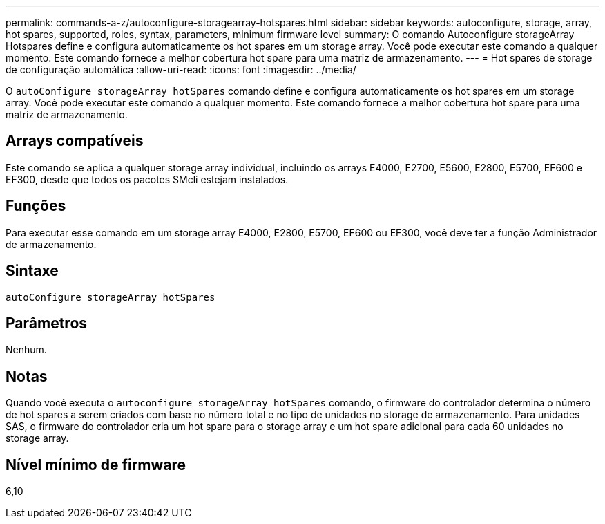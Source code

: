 ---
permalink: commands-a-z/autoconfigure-storagearray-hotspares.html 
sidebar: sidebar 
keywords: autoconfigure, storage, array, hot spares, supported, roles, syntax, parameters, minimum firmware level 
summary: O comando Autoconfigure storageArray Hotspares define e configura automaticamente os hot spares em um storage array. Você pode executar este comando a qualquer momento. Este comando fornece a melhor cobertura hot spare para uma matriz de armazenamento. 
---
= Hot spares de storage de configuração automática
:allow-uri-read: 
:icons: font
:imagesdir: ../media/


[role="lead"]
O `autoConfigure storageArray hotSpares` comando define e configura automaticamente os hot spares em um storage array. Você pode executar este comando a qualquer momento. Este comando fornece a melhor cobertura hot spare para uma matriz de armazenamento.



== Arrays compatíveis

Este comando se aplica a qualquer storage array individual, incluindo os arrays E4000, E2700, E5600, E2800, E5700, EF600 e EF300, desde que todos os pacotes SMcli estejam instalados.



== Funções

Para executar esse comando em um storage array E4000, E2800, E5700, EF600 ou EF300, você deve ter a função Administrador de armazenamento.



== Sintaxe

[source, cli]
----
autoConfigure storageArray hotSpares
----


== Parâmetros

Nenhum.



== Notas

Quando você executa o `autoconfigure storageArray hotSpares` comando, o firmware do controlador determina o número de hot spares a serem criados com base no número total e no tipo de unidades no storage de armazenamento. Para unidades SAS, o firmware do controlador cria um hot spare para o storage array e um hot spare adicional para cada 60 unidades no storage array.



== Nível mínimo de firmware

6,10
